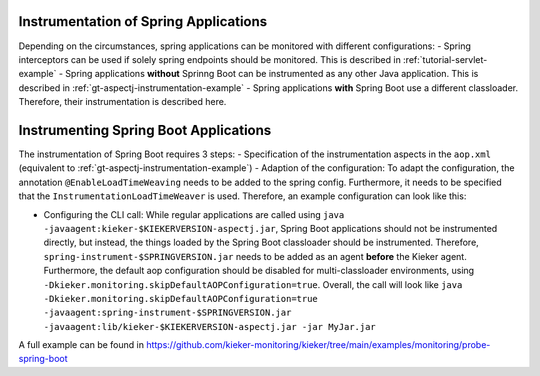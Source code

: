 .. _instrumenting-software-java-spring:

Instrumentation of Spring Applications
======================================

Depending on the circumstances, spring applications can be monitored with different configurations:
- Spring interceptors can be used if solely spring endpoints should be monitored. This is described in :ref:`tutorial-servlet-example`
- Spring applications **without** Sprinng Boot can be instrumented as any other Java application. This is described in :ref:`gt-aspectj-instrumentation-example`
- Spring applications **with** Spring Boot use a different classloader. Therefore, their instrumentation is described here.

Instrumenting Spring Boot Applications
======================================

The instrumentation of Spring Boot requires 3 steps:
- Specification of the instrumentation aspects in the ``aop.xml`` (equivalent to :ref:`gt-aspectj-instrumentation-example`)
- Adaption of the configuration: To adapt the configuration, the annotation ``@EnableLoadTimeWeaving`` needs to be added to the spring config. Furthermore, it needs to be specified that the ``InstrumentationLoadTimeWeaver`` is used. Therefore, an example configuration can look like this:

.. code-block:: java
   :linenos:

   @Configuration
   @EnableLoadTimeWeaving
   public class AppConfig implements LoadTimeWeavingConfigurer {
   
       @Override
       public LoadTimeWeaver getLoadTimeWeaver() {
       	return new InstrumentationLoadTimeWeaver();
       }
   }

-  Configuring the CLI call: While regular applications are called using ``java -javaagent:kieker-$KIEKERVERSION-aspectj.jar``, Spring Boot applications should not be instrumented directly, but instead, the things loaded by the Spring Boot classloader should be instrumented. Therefore, ``spring-instrument-$SPRINGVERSION.jar`` needs to be added as an agent **before** the Kieker agent. Furthermore, the default aop configuration should be disabled for multi-classloader environments, using ``-Dkieker.monitoring.skipDefaultAOPConfiguration=true``. Overall, the call will look like ``java -Dkieker.monitoring.skipDefaultAOPConfiguration=true -javaagent:spring-instrument-$SPRINGVERSION.jar -javaagent:lib/kieker-$KIEKERVERSION-aspectj.jar -jar MyJar.jar``

A full example can be found in https://github.com/kieker-monitoring/kieker/tree/main/examples/monitoring/probe-spring-boot
